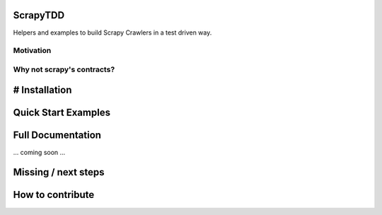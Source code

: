 ScrapyTDD
=========

Helpers and examples to build Scrapy Crawlers in a test driven way.

Motivation
----------

Why not scrapy's contracts?
---------------------------

# Installation
==============

Quick Start Examples
==============

Full Documentation
==============

... coming soon ...

Missing / next steps
==============

How to contribute
==============

